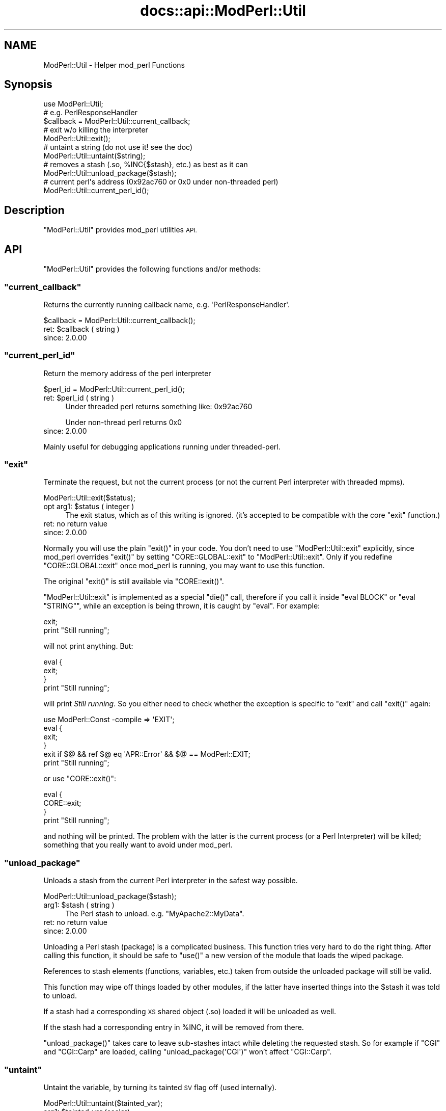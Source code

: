 .\" Automatically generated by Pod::Man 4.14 (Pod::Simple 3.40)
.\"
.\" Standard preamble:
.\" ========================================================================
.de Sp \" Vertical space (when we can't use .PP)
.if t .sp .5v
.if n .sp
..
.de Vb \" Begin verbatim text
.ft CW
.nf
.ne \\$1
..
.de Ve \" End verbatim text
.ft R
.fi
..
.\" Set up some character translations and predefined strings.  \*(-- will
.\" give an unbreakable dash, \*(PI will give pi, \*(L" will give a left
.\" double quote, and \*(R" will give a right double quote.  \*(C+ will
.\" give a nicer C++.  Capital omega is used to do unbreakable dashes and
.\" therefore won't be available.  \*(C` and \*(C' expand to `' in nroff,
.\" nothing in troff, for use with C<>.
.tr \(*W-
.ds C+ C\v'-.1v'\h'-1p'\s-2+\h'-1p'+\s0\v'.1v'\h'-1p'
.ie n \{\
.    ds -- \(*W-
.    ds PI pi
.    if (\n(.H=4u)&(1m=24u) .ds -- \(*W\h'-12u'\(*W\h'-12u'-\" diablo 10 pitch
.    if (\n(.H=4u)&(1m=20u) .ds -- \(*W\h'-12u'\(*W\h'-8u'-\"  diablo 12 pitch
.    ds L" ""
.    ds R" ""
.    ds C` ""
.    ds C' ""
'br\}
.el\{\
.    ds -- \|\(em\|
.    ds PI \(*p
.    ds L" ``
.    ds R" ''
.    ds C`
.    ds C'
'br\}
.\"
.\" Escape single quotes in literal strings from groff's Unicode transform.
.ie \n(.g .ds Aq \(aq
.el       .ds Aq '
.\"
.\" If the F register is >0, we'll generate index entries on stderr for
.\" titles (.TH), headers (.SH), subsections (.SS), items (.Ip), and index
.\" entries marked with X<> in POD.  Of course, you'll have to process the
.\" output yourself in some meaningful fashion.
.\"
.\" Avoid warning from groff about undefined register 'F'.
.de IX
..
.nr rF 0
.if \n(.g .if rF .nr rF 1
.if (\n(rF:(\n(.g==0)) \{\
.    if \nF \{\
.        de IX
.        tm Index:\\$1\t\\n%\t"\\$2"
..
.        if !\nF==2 \{\
.            nr % 0
.            nr F 2
.        \}
.    \}
.\}
.rr rF
.\"
.\" Accent mark definitions (@(#)ms.acc 1.5 88/02/08 SMI; from UCB 4.2).
.\" Fear.  Run.  Save yourself.  No user-serviceable parts.
.    \" fudge factors for nroff and troff
.if n \{\
.    ds #H 0
.    ds #V .8m
.    ds #F .3m
.    ds #[ \f1
.    ds #] \fP
.\}
.if t \{\
.    ds #H ((1u-(\\\\n(.fu%2u))*.13m)
.    ds #V .6m
.    ds #F 0
.    ds #[ \&
.    ds #] \&
.\}
.    \" simple accents for nroff and troff
.if n \{\
.    ds ' \&
.    ds ` \&
.    ds ^ \&
.    ds , \&
.    ds ~ ~
.    ds /
.\}
.if t \{\
.    ds ' \\k:\h'-(\\n(.wu*8/10-\*(#H)'\'\h"|\\n:u"
.    ds ` \\k:\h'-(\\n(.wu*8/10-\*(#H)'\`\h'|\\n:u'
.    ds ^ \\k:\h'-(\\n(.wu*10/11-\*(#H)'^\h'|\\n:u'
.    ds , \\k:\h'-(\\n(.wu*8/10)',\h'|\\n:u'
.    ds ~ \\k:\h'-(\\n(.wu-\*(#H-.1m)'~\h'|\\n:u'
.    ds / \\k:\h'-(\\n(.wu*8/10-\*(#H)'\z\(sl\h'|\\n:u'
.\}
.    \" troff and (daisy-wheel) nroff accents
.ds : \\k:\h'-(\\n(.wu*8/10-\*(#H+.1m+\*(#F)'\v'-\*(#V'\z.\h'.2m+\*(#F'.\h'|\\n:u'\v'\*(#V'
.ds 8 \h'\*(#H'\(*b\h'-\*(#H'
.ds o \\k:\h'-(\\n(.wu+\w'\(de'u-\*(#H)/2u'\v'-.3n'\*(#[\z\(de\v'.3n'\h'|\\n:u'\*(#]
.ds d- \h'\*(#H'\(pd\h'-\w'~'u'\v'-.25m'\f2\(hy\fP\v'.25m'\h'-\*(#H'
.ds D- D\\k:\h'-\w'D'u'\v'-.11m'\z\(hy\v'.11m'\h'|\\n:u'
.ds th \*(#[\v'.3m'\s+1I\s-1\v'-.3m'\h'-(\w'I'u*2/3)'\s-1o\s+1\*(#]
.ds Th \*(#[\s+2I\s-2\h'-\w'I'u*3/5'\v'-.3m'o\v'.3m'\*(#]
.ds ae a\h'-(\w'a'u*4/10)'e
.ds Ae A\h'-(\w'A'u*4/10)'E
.    \" corrections for vroff
.if v .ds ~ \\k:\h'-(\\n(.wu*9/10-\*(#H)'\s-2\u~\d\s+2\h'|\\n:u'
.if v .ds ^ \\k:\h'-(\\n(.wu*10/11-\*(#H)'\v'-.4m'^\v'.4m'\h'|\\n:u'
.    \" for low resolution devices (crt and lpr)
.if \n(.H>23 .if \n(.V>19 \
\{\
.    ds : e
.    ds 8 ss
.    ds o a
.    ds d- d\h'-1'\(ga
.    ds D- D\h'-1'\(hy
.    ds th \o'bp'
.    ds Th \o'LP'
.    ds ae ae
.    ds Ae AE
.\}
.rm #[ #] #H #V #F C
.\" ========================================================================
.\"
.IX Title "docs::api::ModPerl::Util 3"
.TH docs::api::ModPerl::Util 3 "2019-10-05" "perl v5.32.1" "User Contributed Perl Documentation"
.\" For nroff, turn off justification.  Always turn off hyphenation; it makes
.\" way too many mistakes in technical documents.
.if n .ad l
.nh
.SH "NAME"
ModPerl::Util \- Helper mod_perl Functions
.SH "Synopsis"
.IX Header "Synopsis"
.Vb 1
\&  use ModPerl::Util;
\&  
\&  # e.g. PerlResponseHandler
\&  $callback = ModPerl::Util::current_callback;
\&  
\&  # exit w/o killing the interpreter
\&  ModPerl::Util::exit();
\&  
\&  # untaint a string (do not use it! see the doc)
\&  ModPerl::Util::untaint($string);
\&  
\&  # removes a stash (.so, %INC{$stash}, etc.) as best as it can
\&  ModPerl::Util::unload_package($stash);
\&  
\&  # current perl\*(Aqs address (0x92ac760 or 0x0 under non\-threaded perl)
\&  ModPerl::Util::current_perl_id();
.Ve
.SH "Description"
.IX Header "Description"
\&\f(CW\*(C`ModPerl::Util\*(C'\fR provides mod_perl utilities \s-1API.\s0
.SH "API"
.IX Header "API"
\&\f(CW\*(C`ModPerl::Util\*(C'\fR provides the following functions and/or methods:
.ie n .SS """current_callback"""
.el .SS "\f(CWcurrent_callback\fP"
.IX Subsection "current_callback"
Returns the currently running callback name,
e.g. \f(CW\*(AqPerlResponseHandler\*(Aq\fR.
.PP
.Vb 1
\&  $callback = ModPerl::Util::current_callback();
.Ve
.ie n .IP "ret: $callback ( string )" 4
.el .IP "ret: \f(CW$callback\fR ( string )" 4
.IX Item "ret: $callback ( string )"
.PD 0
.IP "since: 2.0.00" 4
.IX Item "since: 2.0.00"
.PD
.ie n .SS """current_perl_id"""
.el .SS "\f(CWcurrent_perl_id\fP"
.IX Subsection "current_perl_id"
Return the memory address of the perl interpreter
.PP
.Vb 1
\&  $perl_id = ModPerl::Util::current_perl_id();
.Ve
.ie n .IP "ret: $perl_id ( string )" 4
.el .IP "ret: \f(CW$perl_id\fR ( string )" 4
.IX Item "ret: $perl_id ( string )"
Under threaded perl returns something like: \f(CW0x92ac760\fR
.Sp
Under non-thread perl returns \f(CW0x0\fR
.IP "since: 2.0.00" 4
.IX Item "since: 2.0.00"
.PP
Mainly useful for debugging applications running under threaded-perl.
.ie n .SS """exit"""
.el .SS "\f(CWexit\fP"
.IX Subsection "exit"
Terminate the request, but not the current process (or not the current
Perl interpreter with threaded mpms).
.PP
.Vb 1
\&  ModPerl::Util::exit($status);
.Ve
.ie n .IP "opt arg1: $status ( integer )" 4
.el .IP "opt arg1: \f(CW$status\fR ( integer )" 4
.IX Item "opt arg1: $status ( integer )"
The exit status, which as of this writing is ignored. (it's accepted
to be compatible with the core \f(CW\*(C`exit\*(C'\fR function.)
.IP "ret: no return value" 4
.IX Item "ret: no return value"
.PD 0
.IP "since: 2.0.00" 4
.IX Item "since: 2.0.00"
.PD
.PP
Normally you will use the plain \f(CW\*(C`exit()\*(C'\fR in your code. You don't need
to use \f(CW\*(C`ModPerl::Util::exit\*(C'\fR explicitly, since mod_perl overrides
\&\f(CW\*(C`exit()\*(C'\fR by setting \f(CW\*(C`CORE::GLOBAL::exit\*(C'\fR to
\&\f(CW\*(C`ModPerl::Util::exit\*(C'\fR. Only if you redefine \f(CW\*(C`CORE::GLOBAL::exit\*(C'\fR
once mod_perl is running, you may want to use this function.
.PP
The original \f(CW\*(C`exit()\*(C'\fR is still available via \f(CW\*(C`CORE::exit()\*(C'\fR.
.PP
\&\f(CW\*(C`ModPerl::Util::exit\*(C'\fR is implemented as a special \f(CW\*(C`die()\*(C'\fR call,
therefore if you call it inside \f(CW\*(C`eval BLOCK\*(C'\fR or \f(CW\*(C`eval "STRING"\*(C'\fR,
while an exception is being thrown, it is caught by \f(CW\*(C`eval\*(C'\fR. For
example:
.PP
.Vb 2
\&  exit;
\&  print "Still running";
.Ve
.PP
will not print anything. But:
.PP
.Vb 4
\&  eval {
\&     exit;
\&  }
\&  print "Still running";
.Ve
.PP
will print \fIStill running\fR. So you either need to check whether the
exception is specific to \f(CW\*(C`exit\*(C'\fR and call
\&\f(CW\*(C`exit()\*(C'\fR again:
.PP
.Vb 6
\&  use ModPerl::Const \-compile => \*(AqEXIT\*(Aq;
\&  eval {
\&     exit;
\&  }
\&  exit if $@ && ref $@ eq \*(AqAPR::Error\*(Aq && $@ == ModPerl::EXIT;
\&  print "Still running";
.Ve
.PP
or use \f(CW\*(C`CORE::exit()\*(C'\fR:
.PP
.Vb 4
\&  eval {
\&     CORE::exit;
\&  }
\&  print "Still running";
.Ve
.PP
and nothing will be printed. The problem with the latter is the
current process (or a Perl Interpreter) will be killed; something that
you really want to avoid under mod_perl.
.ie n .SS """unload_package"""
.el .SS "\f(CWunload_package\fP"
.IX Subsection "unload_package"
Unloads a stash from the current Perl interpreter in the safest way
possible.
.PP
.Vb 1
\&  ModPerl::Util::unload_package($stash);
.Ve
.ie n .IP "arg1: $stash ( string )" 4
.el .IP "arg1: \f(CW$stash\fR ( string )" 4
.IX Item "arg1: $stash ( string )"
The Perl stash to unload. e.g. \f(CW\*(C`MyApache2::MyData\*(C'\fR.
.IP "ret: no return value" 4
.IX Item "ret: no return value"
.PD 0
.IP "since: 2.0.00" 4
.IX Item "since: 2.0.00"
.PD
.PP
Unloading a Perl stash (package) is a complicated business. This
function tries very hard to do the right thing. After calling this
function, it should be safe to \f(CW\*(C`use()\*(C'\fR a new version of the module
that loads the wiped package.
.PP
References to stash elements (functions, variables, etc.) taken from
outside the unloaded package will still be valid.
.PP
This function may wipe off things loaded by other modules, if the
latter have inserted things into the \f(CW$stash\fR it was told to unload.
.PP
If a stash had a corresponding \s-1XS\s0 shared object (.so) loaded it will
be unloaded as well.
.PP
If the stash had a corresponding entry in \f(CW%INC\fR, it will be removed
from there.
.PP
\&\f(CW\*(C`unload_package()\*(C'\fR takes care to leave sub-stashes intact while
deleting the requested stash. So for example if \f(CW\*(C`CGI\*(C'\fR and
\&\f(CW\*(C`CGI::Carp\*(C'\fR are loaded, calling \f(CW\*(C`unload_package(\*(AqCGI\*(Aq)\*(C'\fR won't affect
\&\f(CW\*(C`CGI::Carp\*(C'\fR.
.ie n .SS """untaint"""
.el .SS "\f(CWuntaint\fP"
.IX Subsection "untaint"
Untaint the variable, by turning its tainted \s-1SV\s0 flag off (used
internally).
.PP
.Vb 1
\&  ModPerl::Util::untaint($tainted_var);
.Ve
.ie n .IP "arg1: $tainted_var (scalar)" 4
.el .IP "arg1: \f(CW$tainted_var\fR (scalar)" 4
.IX Item "arg1: $tainted_var (scalar)"
.PD 0
.IP "ret: no return value" 4
.IX Item "ret: no return value"
.PD
\&\f(CW$tainted_var\fR is untainted.
.IP "since: 2.0.00" 4
.IX Item "since: 2.0.00"
.PP
Do not use this function unless you know what you are doing. To learn
how to properly untaint variables refer to the \fIperlsec\fR manpage.
.SH "See Also"
.IX Header "See Also"
mod_perl 2.0 documentation.
.SH "Copyright"
.IX Header "Copyright"
mod_perl 2.0 and its core modules are copyrighted under
The Apache Software License, Version 2.0.
.SH "Authors"
.IX Header "Authors"
The mod_perl development team and numerous
contributors.
